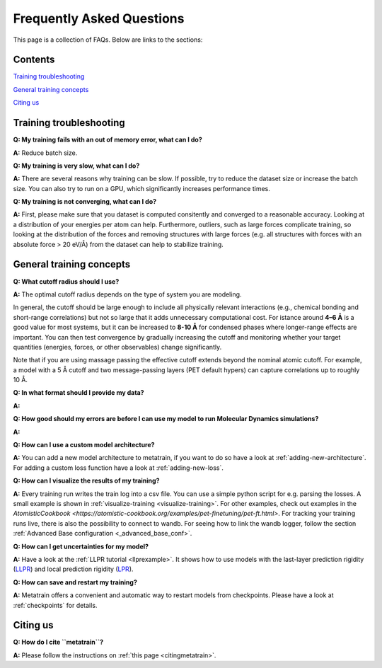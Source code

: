 ==========================
Frequently Asked Questions
==========================

This page is a collection of FAQs. Below are links to the sections:

Contents
--------


`Training troubleshooting`_\

`General training concepts`_ \

`Citing us`_ \

Training troubleshooting
------------------------
.. _Training troubleshooting:

**Q: My training fails with an out of memory error, what can I do?** \

**A:** Reduce batch size.

**Q: My training is very slow, what can I do?** \

**A:** There are several reasons why training can be slow. If possible,
try to reduce the dataset size or increase the batch size.
You can also try to run on a GPU, which significantly increases performance times.

**Q: My training is not converging, what can I do?** \

**A:** First, please make sure that you dataset is computed consitently and converged to a reasonable accuracy.
Looking at a distribution of your energies per atom can help. Furthermore, outliers, such as large forces
complicate training, so looking at the distribution of the forces and removing structures with large forces
(e.g. all structures with forces with an absolute force > 20 eV/Å) from the dataset can help to stabilize training.

General training concepts
-------------------------
.. _General training concepts:

**Q: What cutoff radius should I use?** \

**A:** The optimal cutoff radius depends on the type of system you are modeling.

In general, the cutoff should be large enough to include all physically relevant interactions
(e.g., chemical bonding and short-range correlations) but not so large that it adds unnecessary
computational cost. For istance around **4–6 Å** is a good value for most systems, but it can be
increased to **8-10 Å** for condensed phases where longer-range effects are important. You can
then test convergence by gradually increasing the cutoff and monitoring whether your target quantities
(energies, forces, or other observables) change significantly.

Note that if you are using massage passing the effective cutoff extends beyond the nominal atomic cutoff.
For example, a model with a 5 Å cutoff and two message-passing layers (PET default hypers) can capture
correlations up to roughly 10 Å.

**Q: In what format should I provide my data?** \

**A:** 

**Q: How good should my errors are before I can use my model to run Molecular Dynamics simulations?** \

**A:**

**Q: How can I use a custom model architecture?** \

**A:** You can add a new model architecture to metatrain, if you want to do so have a look at
:ref:`adding-new-architecture`. For adding a custom loss function have a look at :ref:`adding-new-loss`.

**Q: How can I visualize the results of my training?** \

**A:** Every training run writes the train log into a csv file. You can use a simple python 
script for e.g. parsing the losses. A small example is shown in 
:ref:`visualize-training <visualize-training>`. For other examples, check out examples in the 
`AtomisticCookbook <https://atomistic-cookbook.org/examples/pet-finetuning/pet-ft.html>`. 
For tracking your training runs live, there is also the possibility to connect to wandb. 
For seeing how to link the wandb logger, follow the section 
:ref:`Advanced Base configuration <_advanced_base_conf>`.

**Q: How can I get uncertainties for my model?** \

**A:** Have a look at the :ref:`LLPR tutorial <llprexample>`. It shows how to use models
with the last-layer prediction rigidity (`LLPR <LLPR_>`_) and local prediction rigidity (`LPR <LPR_>`_).

.. _LLPR: https://arxiv.org/html/2403.02251v1
.. _LPR: https://pubs.acs.org/doi/10.1021/acs.jctc.3c00704

**Q: How can save and restart my training?** \

**A:** Metatrain offers a convenient and automatic way to restart models from checkpoints.
Please have a look at :ref:`checkpoints` for details.

Citing us
---------
.. _Citing us:

**Q: How do I cite ``metatrain``?**

**A:** Please follow the instructions on :ref:`this page <citingmetatrain>`.

